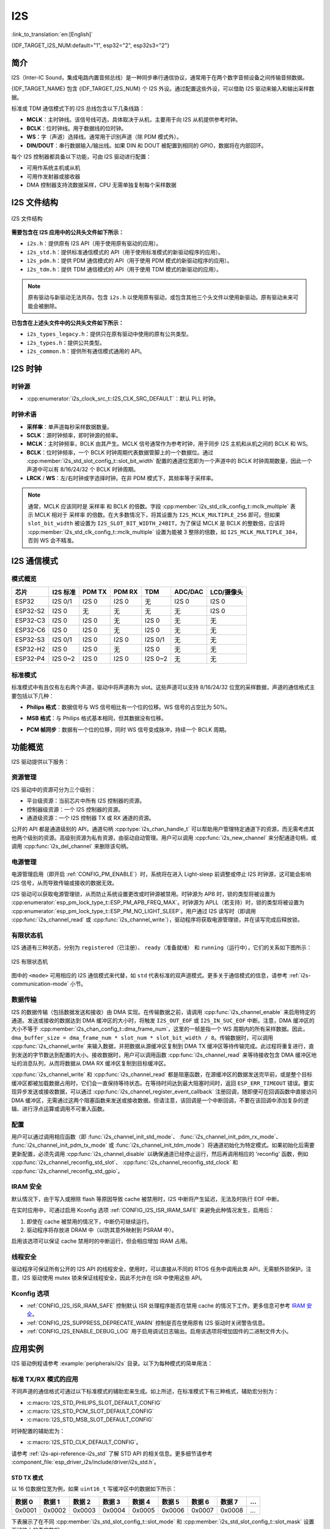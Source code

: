 I2S
===

:link_to_translation:`en:[English]`

{IDF_TARGET_I2S_NUM:default="1", esp32="2", esp32s3="2"}

简介
----

I2S（Inter-IC Sound，集成电路内置音频总线）是一种同步串行通信协议，通常用于在两个数字音频设备之间传输音频数据。

{IDF_TARGET_NAME} 包含 {IDF_TARGET_I2S_NUM} 个 I2S 外设。通过配置这些外设，可以借助 I2S 驱动来输入和输出采样数据。

标准或 TDM 通信模式下的 I2S 总线包含以下几条线路：

- **MCLK**：主时钟线。该信号线可选，具体取决于从机，主要用于向 I2S 从机提供参考时钟。
- **BCLK**：位时钟线。用于数据线的位时钟。
- **WS**：字（声道）选择线。通常用于识别声道（除 PDM 模式外）。
- **DIN/DOUT**：串行数据输入/输出线。如果 DIN 和 DOUT 被配置到相同的 GPIO，数据将在内部回环。

.. only:: SOC_I2S_SUPPORTS_PDM_TX or SOC_I2S_SUPPORTS_PDM_RX

    PDM 通信模式下的 I2S 总线包含以下几条线路：

    - **CLK**：PDM 时钟线。
    - **DIN/DOUT**：串行数据输入/输出线。

每个 I2S 控制器都具备以下功能，可由 I2S 驱动进行配置：

- 可用作系统主机或从机
- 可用作发射器或接收器
- DMA 控制器支持流数据采样，CPU 无需单独复制每个采样数据

.. only:: SOC_I2S_HW_VERSION_1

    每个控制器都支持 RX 或 TX 单工通信。由于 RX 与 TX 通道共用一个时钟，因此只有在两者拥有相同配置时，才可以实现全双工通信。

.. only:: SOC_I2S_HW_VERSION_2

    每个控制器都有独立的 RX 和 TX 通道，连接到不同 GPIO 管脚，能够在不同的时钟和声道配置下工作。注意，尽管在一个控制器上 TX 通道和 RX 通道的内部 MCLK 相互独立，但输出的 MCLK 信号只能连接到一个通道。如果需要两个互相独立的 MCLK 输出，必须将其分配到不同的 I2S 控制器上。

I2S 文件结构
------------

.. figure:: ../../../_static/diagrams/i2s/i2s_file_structure.png
    :align: center
    :alt: I2S 文件结构

    I2S 文件结构

**需要包含在 I2S 应用中的公共头文件如下所示：**

- ``i2s.h``：提供原有 I2S API（用于使用原有驱动的应用）。
- ``i2s_std.h``：提供标准通信模式的 API（用于使用标准模式的新驱动程序的应用）。
- ``i2s_pdm.h``：提供 PDM 通信模式的 API（用于使用 PDM 模式的新驱动程序的应用）。
- ``i2s_tdm.h``：提供 TDM 通信模式的 API（用于使用 TDM 模式的新驱动的应用）。

.. note::

    原有驱动与新驱动无法共存。包含 ``i2s.h`` 以使用原有驱动，或包含其他三个头文件以使用新驱动。原有驱动未来可能会被删除。

**已包含在上述头文件中的公共头文件如下所示：**

- ``i2s_types_legacy.h``：提供只在原有驱动中使用的原有公共类型。
- ``i2s_types.h``：提供公共类型。
- ``i2s_common.h``：提供所有通信模式通用的 API。

I2S 时钟
--------

时钟源
^^^^^^

- :cpp:enumerator:`i2s_clock_src_t::I2S_CLK_SRC_DEFAULT`：默认 PLL 时钟。

.. only:: not esp32h2

    - :cpp:enumerator:`i2s_clock_src_t::I2S_CLK_SRC_PLL_160M`：160 MHz PLL 时钟。

.. only:: esp32h2

    - :cpp:enumerator:`i2s_clock_src_t::I2S_CLK_SRC_PLL_96M`：96 MHz PLL 时钟。

.. only:: SOC_I2S_SUPPORTS_APLL

    - :cpp:enumerator:`i2s_clock_src_t::I2S_CLK_SRC_APLL`：音频 PLL 时钟，在高采样率应用中比 ``I2S_CLK_SRC_PLL_160M`` 更精确。其频率可根据采样率进行配置，但如果 APLL 已经被 EMAC 或其他通道占用，则无法更改 APLL 频率，驱动程序将尝试在原有 APLL 频率下工作。如果原有 APLL 频率无法满足 I2S 的需求，时钟配置将失败。

时钟术语
^^^^^^^^

- **采样率**：单声道每秒采样数据数量。
- **SCLK**：源时钟频率，即时钟源的频率。
- **MCLK**：主时钟频率，BCLK 由其产生。MCLK 信号通常作为参考时钟，用于同步 I2S 主机和从机之间的 BCLK 和 WS。
- **BCLK**：位时钟频率，一个 BCLK 时钟周期代表数据管脚上的一个数据位。通过 :cpp:member:`i2s_std_slot_config_t::slot_bit_width` 配置的通道位宽即为一个声道中的 BCLK 时钟周期数量，因此一个声道中可以有 8/16/24/32 个 BCLK 时钟周期。
- **LRCK** / **WS**：左/右时钟或字选择时钟。在非 PDM 模式下，其频率等于采样率。

.. note::

    通常，MCLK 应该同时是 ``采样率`` 和 BCLK 的倍数。字段 :cpp:member:`i2s_std_clk_config_t::mclk_multiple` 表示 MCLK 相对于 ``采样率`` 的倍数。在大多数情况下，将其设置为 ``I2S_MCLK_MULTIPLE_256`` 即可。但如果 ``slot_bit_width`` 被设置为 ``I2S_SLOT_BIT_WIDTH_24BIT``，为了保证 MCLK 是 BCLK 的整数倍，应该将 :cpp:member:`i2s_std_clk_config_t::mclk_multiple` 设置为能被 3 整除的倍数，如 ``I2S_MCLK_MULTIPLE_384``，否则 WS 会不精准。

.. _i2s-communication-mode:

I2S 通信模式
------------

模式概览
^^^^^^^^

=========  ========  ========  ========  ========  ========  ==========
芯片       I2S 标准   PDM TX    PDM RX     TDM      ADC/DAC   LCD/摄像头
=========  ========  ========  ========  ========  ========  ==========
ESP32      I2S 0/1    I2S 0     I2S 0      无       I2S 0      I2S 0
ESP32-S2    I2S 0     无        无         无       无         I2S 0
ESP32-C3    I2S 0     I2S 0     无        I2S 0     无         无
ESP32-C6    I2S 0     I2S 0     无        I2S 0     无         无
ESP32-S3   I2S 0/1    I2S 0     I2S 0    I2S 0/1    无         无
ESP32-H2    I2S 0     I2S 0     无        I2S 0     无         无
ESP32-P4   I2S 0~2    I2S 0     I2S 0    I2S 0~2    无         无
=========  ========  ========  ========  ========  ========  ==========

标准模式
^^^^^^^^

标准模式中有且仅有左右两个声道，驱动中将声道称为 slot。这些声道可以支持 8/16/24/32 位宽的采样数据，声道的通信格式主要包括以下几种：

- **Philips 格式**：数据信号与 WS 信号相比有一个位的位移。WS 信号的占空比为 50%。

.. wavedrom:: /../_static/diagrams/i2s/std_philips.json

- **MSB 格式**：与 Philips 格式基本相同，但其数据没有位移。

.. wavedrom:: /../_static/diagrams/i2s/std_msb.json

- **PCM 帧同步**：数据有一个位的位移，同时 WS 信号变成脉冲，持续一个 BCLK 周期。

.. wavedrom:: /../_static/diagrams/i2s/std_pcm.json


.. only:: SOC_I2S_SUPPORTS_PDM_TX

    PDM 模式 (TX)
    ^^^^^^^^^^^^^

    在 PDM（Pulse-density Modulation，脉冲密度调制）模式下，TX 通道可以将 PCM 数据转换为 PDM 格式，该格式始终有左右两个声道。PDM TX 只在 I2S0 中受支持，且只支持 16 位宽的采样数据。PDM TX 至少需要一个 CLK 管脚用于时钟信号，一个 DOUT 管脚用于数据信号（即下图中的 WS 和 SD 信号。BCK 信号为内部位采样时钟，在 PDM 设备之间不需要）。PDM 模式允许用户配置上采样参数 :cpp:member:`i2s_pdm_tx_clk_config_t::up_sample_fp` 和 :cpp:member:`i2s_pdm_tx_clk_config_t::up_sample_fs`，上采样率可以通过公式 ``up_sample_rate = i2s_pdm_tx_clk_config_t::up_sample_fp / i2s_pdm_tx_clk_config_t::up_sample_fs`` 来计算。在 PDM TX 中有以下两种上采样模式：

    - **固定时钟频率模式**：在这种模式下，上采样率将根据采样率的变化而变化。设置 ``fp = 960``、 ``fs = sample_rate / 100``，则 CLK 管脚上的时钟频率 (Fpdm) 将固定为 ``128 * 48 KHz = 6.144 MHz``。注意此频率不等于采样率 (Fpcm)。
    - **固定上采样率模式**：在这种模式下，上采样率固定为 2。设置 ``fp = 960``、 ``fs = 480``，则 CLK 管脚上的时钟频率 (Fpdm) 将为 ``128 * sample_rate``。

    .. wavedrom:: /../_static/diagrams/i2s/pdm.json


.. only:: SOC_I2S_SUPPORTS_PDM_RX

    PDM 模式 (RX)
    ^^^^^^^^^^^^^

    在 PDM（Pulse-density Modulation，脉冲密度调制）模式下，RX 通道可以接收 PDM 格式的数据并将数据转换成 PCM 格式。PDM RX 只在 I2S0 中受支持，且只支持 16 位宽的采样数据。PDM RX 至少需要一个 CLK 管脚用于时钟信号，一个 DIN 管脚用于数据信号。此模式允许用户配置下采样参数 :cpp:member:`i2s_pdm_rx_clk_config_t::dn_sample_mode`。在 PDM RX 中有以下两种下采样模式：

    - :cpp:enumerator:`i2s_pdm_dsr_t::I2S_PDM_DSR_8S`：在这种模式下，WS 管脚的时钟频率 (Fpdm) 将为 ``sample_rate (Fpcm) * 64``。
    - :cpp:enumerator:`i2s_pdm_dsr_t::I2S_PDM_DSR_16S`： 在这种模式下，WS 管脚的时钟频率 (Fpdm) 将为 ``sample_rate (Fpcm) * 128``。


.. only:: SOC_I2S_SUPPORTS_TDM

    TDM 模式
    ^^^^^^^^

    TDM（Time Division Multiplexing，时分多路复用）模式最多支持 16 个声道，可通过 :cpp:member:`i2s_tdm_slot_config_t::slot_mask` 启用通道。

    .. only:: SOC_I2S_TDM_FULL_DATA_WIDTH

        该模式下无论启用多少声道，都支持任意数据位宽，也即一个帧中最多可以有 ``32 位宽 * 16 个声道 = 512 位`` 的数据。

    .. only:: not SOC_I2S_TDM_FULL_DATA_WIDTH

        但由于硬件限制，声道设置为 32 位宽时最多只能支持 4 个声道，16 位宽时最多只能支持 8 个声道，8 位宽时最多只能支持 16 个声道。TDM 的声道通信格式与标准模式基本相同，但有一些细微差别。

    - **Philips 格式**：数据信号与 WS 信号相比有一个位的位移。无论一帧中包含多少个声道，WS 信号的占空比将始终保持为 50%。

    .. wavedrom:: /../_static/diagrams/i2s/tdm_philips.json

    - **MSB 格式**：与 Philips 格式基本相同，但数据没有位移。

    .. wavedrom:: /../_static/diagrams/i2s/tdm_msb.json

    - **PCM 短帧同步**：数据有一个位的位移，同时 WS 信号变为脉冲，每帧持续一个 BCLK 周期。

    .. wavedrom:: /../_static/diagrams/i2s/tdm_pcm_short.json

    - **PCM 长帧同步**：数据有一个位的位移，同时 WS 信号将在每一帧持续一个声道的宽度。例如，如果启用了四个声道，那么 WS 的占空比将是 25%，如果启用了五个声道，则为 20%。

    .. wavedrom:: /../_static/diagrams/i2s/tdm_pcm_long.json

.. only:: SOC_I2S_SUPPORTS_LCD_CAMERA

    LCD/摄像头模式
    ^^^^^^^^^^^^^^^

    LCD/摄像头模式只支持在 I2S0 上通过并行总线运行。在 LCD 模式下，I2S0 应当设置为主机 TX 模式；在摄像头模式下，I2S0 应当设置为从机 RX 模式。这两种模式不是由 I2S 驱动实现的，关于 LCD 模式的实现，请参阅 :doc:`/api-reference/peripherals/lcd/i80_lcd`。更多信息请参考 **{IDF_TARGET_NAME} 技术参考手册** > **I2S 控制器 (I2S)** > LCD 模式 [`PDF <{IDF_TARGET_TRM_EN_URL}#camlcdctrl>`__]。

.. only:: SOC_I2S_SUPPORTS_ADC_DAC

    ADC/DAC 模式
    ^^^^^^^^^^^^^

    仅 ESP32 支持在 I2S0 上运行 ADC 和 DAC 模式。实际上，ADC 和 DAC 模式是 LCD/摄像头模式的两个子模式。I2S0 可以直接路由到内部模数转换器 (ADC) 和数模转换器 (DAC)，也即 ADC 和 DAC 外设可以通过 I2S0 的 DMA 连续读取或写入数据。由于 ADC 和 DAC 并非通信模式，因此并没有在 I2S 驱动中实现。

功能概览
--------

I2S 驱动提供以下服务：

资源管理
^^^^^^^^

I2S 驱动中的资源可分为三个级别：

- ``平台级资源``：当前芯片中所有 I2S 控制器的资源。
- ``控制器级资源``：一个 I2S 控制器的资源。
- ``通道级资源``：一个 I2S 控制器 TX 或 RX 通道的资源。

公开的 API 都是通道级别的 API，通道句柄 :cpp:type:`i2s_chan_handle_t` 可以帮助用户管理特定通道下的资源，而无需考虑其他两个级别的资源。高级别资源为私有资源，由驱动自动管理。用户可以调用 :cpp:func:`i2s_new_channel` 来分配通道句柄，或调用 :cpp:func:`i2s_del_channel` 来删除该句柄。

电源管理
^^^^^^^^

电源管理启用（即开启 :ref:`CONFIG_PM_ENABLE`）时，系统将在进入 Light-sleep 前调整或停止 I2S 时钟源，这可能会影响 I2S 信号，从而导致传输或接收的数据无效。

I2S 驱动可以获取电源管理锁，从而防止系统设置更改或时钟源被禁用。时钟源为 APB 时，锁的类型将被设置为 :cpp:enumerator:`esp_pm_lock_type_t::ESP_PM_APB_FREQ_MAX`。时钟源为 APLL（若支持）时，锁的类型将被设置为 :cpp:enumerator:`esp_pm_lock_type_t::ESP_PM_NO_LIGHT_SLEEP`。用户通过 I2S 读写时（即调用 :cpp:func:`i2s_channel_read` 或 :cpp:func:`i2s_channel_write`），驱动程序将获取电源管理锁，并在读写完成后释放锁。

有限状态机
^^^^^^^^^^

I2S 通道有三种状态，分别为 ``registered（已注册）``、 ``ready（准备就绪）`` 和 ``running（运行中）``，它们的关系如下图所示：

.. figure:: ../../../_static/diagrams/i2s/i2s_state_machine.png
    :align: center
    :alt: I2S 有限状态机

    I2S 有限状态机

图中的 ``<mode>`` 可用相应的 I2S 通信模式来代替，如 ``std`` 代表标准的双声道模式。更多关于通信模式的信息，请参考 :ref:`i2s-communication-mode` 小节。

数据传输
^^^^^^^^

I2S 的数据传输（包括数据发送和接收）由 DMA 实现。在传输数据之前，请调用 :cpp:func:`i2s_channel_enable` 来启用特定的通道。发送或接收的数据达到 DMA 缓冲区的大小时，将触发 ``I2S_OUT_EOF`` 或 ``I2S_IN_SUC_EOF`` 中断。注意，DMA 缓冲区的大小不等于 :cpp:member:`i2s_chan_config_t::dma_frame_num`，这里的一帧是指一个 WS 周期内的所有采样数据。因此， ``dma_buffer_size = dma_frame_num * slot_num * slot_bit_width / 8``。传输数据时，可以调用 :cpp:func:`i2s_channel_write` 来输入数据，并把数据从源缓冲区复制到 DMA TX 缓冲区等待传输完成。此过程将重复进行，直到发送的字节数达到配置的大小。接收数据时，用户可以调用函数 :cpp:func:`i2s_channel_read` 来等待接收包含 DMA 缓冲区地址的消息队列，从而将数据从 DMA RX 缓冲区复制到目标缓冲区。

:cpp:func:`i2s_channel_write` 和 :cpp:func:`i2s_channel_read` 都是阻塞函数，在源缓冲区的数据发送完毕前，或是整个目标缓冲区都被加载数据占用时，它们会一直保持等待状态。在等待时间达到最大阻塞时间时，返回 ``ESP_ERR_TIMEOUT`` 错误。要实现异步发送或接收数据，可以通过 :cpp:func:`i2s_channel_register_event_callback` 注册回调，随即便可在回调函数中直接访问 DMA 缓冲区，无需通过这两个阻塞函数来发送或接收数据。但请注意，该回调是一个中断回调，不要在该回调中添加复杂的逻辑、进行浮点运算或调用不可重入函数。

配置
^^^^

用户可以通过调用相应函数（即 :func:`i2s_channel_init_std_mode`、 :func:`i2s_channel_init_pdm_rx_mode`、 :func:`i2s_channel_init_pdm_tx_mode` 或 :func:`i2s_channel_init_tdm_mode`）将通道初始化为特定模式。如果初始化后需要更新配置，必须先调用 :cpp:func:`i2s_channel_disable` 以确保通道已经停止运行，然后再调用相应的 'reconfig' 函数，例如 :cpp:func:`i2s_channel_reconfig_std_slot`、 :cpp:func:`i2s_channel_reconfig_std_clock` 和 :cpp:func:`i2s_channel_reconfig_std_gpio`。

IRAM 安全
^^^^^^^^^

默认情况下，由于写入或擦除 flash 等原因导致 cache 被禁用时，I2S 中断将产生延迟，无法及时执行 EOF 中断。

在实时应用中，可通过启用 Kconfig 选项 :ref:`CONFIG_I2S_ISR_IRAM_SAFE` 来避免此种情况发生，启用后：

1. 即使在 cache 被禁用的情况下，中断仍可继续运行。

2. 驱动程序将存放进 DRAM 中（以防其意外映射到 PSRAM 中）。

启用该选项可以保证 cache 禁用时的中断运行，但会相应增加 IRAM 占用。

线程安全
^^^^^^^^

驱动程序可保证所有公开的 I2S API 的线程安全，使用时，可以直接从不同的 RTOS 任务中调用此类 API，无需额外锁保护。注意，I2S 驱动使用 mutex 锁来保证线程安全，因此不允许在 ISR 中使用这些 API。

Kconfig 选项
^^^^^^^^^^^^

- :ref:`CONFIG_I2S_ISR_IRAM_SAFE` 控制默认 ISR 处理程序能否在禁用 cache 的情况下工作。更多信息可参考 `IRAM 安全 <#iram-safe>`__。
- :ref:`CONFIG_I2S_SUPPRESS_DEPRECATE_WARN` 控制是否在使用原有 I2S 驱动时关闭警告信息。
- :ref:`CONFIG_I2S_ENABLE_DEBUG_LOG` 用于启用调试日志输出。启用该选项将增加固件的二进制文件大小。

应用实例
--------

I2S 驱动例程请参考 :example:`peripherals/i2s` 目录。以下为每种模式的简单用法：

标准 TX/RX 模式的应用
^^^^^^^^^^^^^^^^^^^^^

不同声道的通信格式可通过以下标准模式的辅助宏来生成。如上所述，在标准模式下有三种格式，辅助宏分别为：

- :c:macro:`I2S_STD_PHILIPS_SLOT_DEFAULT_CONFIG`
- :c:macro:`I2S_STD_PCM_SLOT_DEFAULT_CONFIG`
- :c:macro:`I2S_STD_MSB_SLOT_DEFAULT_CONFIG`

时钟配置的辅助宏为：

- :c:macro:`I2S_STD_CLK_DEFAULT_CONFIG`。

请参考 :ref:`i2s-api-reference-i2s_std` 了解 STD API 的相关信息。更多细节请参考 :component_file:`esp_driver_i2s/include/driver/i2s_std.h`。

STD TX 模式
~~~~~~~~~~~~~

以 16 位数据位宽为例，如果 ``uint16_t`` 写缓冲区中的数据如下所示：

+--------+--------+--------+--------+--------+--------+--------+--------+--------+
| 数据 0 | 数据 1 | 数据 2 | 数据 3 | 数据 4 | 数据 5 | 数据 6 | 数据 7 |  ...   |
+========+========+========+========+========+========+========+========+========+
| 0x0001 | 0x0002 | 0x0003 | 0x0004 | 0x0005 | 0x0006 | 0x0007 | 0x0008 |  ...   |
+--------+--------+--------+--------+--------+--------+--------+--------+--------+

下表展示了在不同 :cpp:member:`i2s_std_slot_config_t::slot_mode` 和 :cpp:member:`i2s_std_slot_config_t::slot_mask` 设置下线路上的真实数据。

.. only:: esp32

    +----------------+-----------+-----------+----------+----------+----------+----------+----------+----------+----------+----------+
    | 数据位宽       | 声道模式  | 声道掩码  | WS 低电平| WS 高电平| WS 低电平| WS 高电平| WS 低电平| WS 高电平| WS 低电平| WS 高电平|
    +================+===========+===========+==========+==========+==========+==========+==========+==========+==========+==========+
    |                |  单声道   |   左      | 0x0002   | 0x0000   | 0x0001   | 0x0000   | 0x0004   | 0x0000   | 0x0003   | 0x0000   |
    |     16 位      |           +-----------+----------+----------+----------+----------+----------+----------+----------+----------+
    |                |           |   右      | 0x0000   | 0x0002   | 0x0000   | 0x0001   | 0x0000   | 0x0004   | 0x0000   | 0x0003   |
    |                |           +-----------+----------+----------+----------+----------+----------+----------+----------+----------+
    |                |           |   左右    | 0x0002   | 0x0002   | 0x0001   | 0x0001   | 0x0004   | 0x0004   | 0x0003   | 0x0003   |
    |                +-----------+-----------+----------+----------+----------+----------+----------+----------+----------+----------+
    |                |  立体声   |   左      | 0x0001   | 0x0001   | 0x0003   | 0x0003   | 0x0005   | 0x0005   | 0x0007   | 0x0007   |
    |                |           +-----------+----------+----------+----------+----------+----------+----------+----------+----------+
    |                |           |   右      | 0x0002   | 0x0002   | 0x0004   | 0x0004   | 0x0006   | 0x0006   | 0x0008   | 0x0008   |
    |                |           +-----------+----------+----------+----------+----------+----------+----------+----------+----------+
    |                |           |   左右    | 0x0001   | 0x0002   | 0x0003   | 0x0004   | 0x0005   | 0x0006   | 0x0007   | 0x0008   |
    +----------------+-----------+-----------+----------+----------+----------+----------+----------+----------+----------+----------+

    .. note::

        当数据位宽为 32 位时，情况与上表类似，但当位宽为 8 位和 24 位时需要额外注意。数据位宽为 8 时，写入的缓冲区仍应使用 ``uint16_t`` （即以 2 字节对齐），并且只有高 8 位有效，低 8 位将被丢弃；数据位宽为 24 时，缓冲区应该使用 ``uint32_t`` （ 即以 4 字节对齐），并且只有高 24 位有效，低 8 位将被丢弃。

        另外，在 8 位宽和 16 位宽单声道模式下，线路上的真实数据顺序会被调换。为了获取正确的数据顺序，写入缓冲区时，每两个字节需要调换一次数据顺序。

.. only:: esp32s2

    +----------------+-----------+-----------+----------+----------+----------+----------+----------+----------+----------+----------+
    | 数据位宽       | 声道模式  | 声道掩码  | WS 低电平| WS 高电平| WS 低电平| WS 高电平| WS 低电平| WS 高电平| WS 低电平| WS 高电平|
    +================+===========+===========+==========+==========+==========+==========+==========+==========+==========+==========+
    |                |  单声道   |   左      | 0x0001   | 0x0000   | 0x0002   | 0x0000   | 0x0003   | 0x0000   | 0x0004   | 0x0000   |
    |     16 位      |           +-----------+----------+----------+----------+----------+----------+----------+----------+----------+
    |                |           |   右      | 0x0000   | 0x0001   | 0x0000   | 0x0002   | 0x0000   | 0x0003   | 0x0000   | 0x0004   |
    |                |           +-----------+----------+----------+----------+----------+----------+----------+----------+----------+
    |                |           |   左右    | 0x0001   | 0x0001   | 0x0002   | 0x0002   | 0x0003   | 0x0003   | 0x0004   | 0x0004   |
    |                +-----------+-----------+----------+----------+----------+----------+----------+----------+----------+----------+
    |                |  立体声   |   左      | 0x0001   | 0x0001   | 0x0003   | 0x0003   | 0x0005   | 0x0005   | 0x0007   | 0x0007   |
    |                |           +-----------+----------+----------+----------+----------+----------+----------+----------+----------+
    |                |           |   右      | 0x0002   | 0x0002   | 0x0004   | 0x0004   | 0x0006   | 0x0006   | 0x0008   | 0x0008   |
    |                |           +-----------+----------+----------+----------+----------+----------+----------+----------+----------+
    |                |           |   左右    | 0x0001   | 0x0002   | 0x0003   | 0x0004   | 0x0005   | 0x0006   | 0x0007   | 0x0008   |
    +----------------+-----------+-----------+----------+----------+----------+----------+----------+----------+----------+----------+

    .. note::

        数据位宽为 8 位和 32 位时，缓冲区的类型最好为 ``uint8_t`` 和 ``uint32_t``。但需注意，数据位宽为 24 位时，数据缓冲区应该以 3 字节对齐，即每 3 个字节代表一个 24 位数据，另外，:cpp:member:`i2s_chan_config_t::dma_frame_num`、 :cpp:member:`i2s_std_clk_config_t::mclk_multiple` 和写缓冲区的大小应该为 ``3`` 的倍数，否则线路上的数据或采样率可能会不准确。

.. only:: not (esp32 or esp32s2)

    +----------------+-----------+-----------+----------+----------+----------+----------+----------+----------+----------+----------+
    | 数据位宽       | 声道模式  | 声道掩码  | WS 低电平| WS 高电平| WS 低电平| WS 高电平| WS 低电平| WS 高电平| WS 低电平| WS 高电平|
    +================+===========+===========+==========+==========+==========+==========+==========+==========+==========+==========+
    |                |  单声道   |   左      | 0x0001   | 0x0000   | 0x0002   | 0x0000   | 0x0003   | 0x0000   | 0x0004   | 0x0000   |
    |     16 位      |           +-----------+----------+----------+----------+----------+----------+----------+----------+----------+
    |                |           |   右      | 0x0000   | 0x0001   | 0x0000   | 0x0002   | 0x0000   | 0x0003   | 0x0000   | 0x0004   |
    |                |           +-----------+----------+----------+----------+----------+----------+----------+----------+----------+
    |                |           |   左右    | 0x0001   | 0x0001   | 0x0002   | 0x0002   | 0x0003   | 0x0003   | 0x0004   | 0x0004   |
    |                +-----------+-----------+----------+----------+----------+----------+----------+----------+----------+----------+
    |                |  立体声   |   左      | 0x0001   | 0x0000   | 0x0003   | 0x0000   | 0x0005   | 0x0000   | 0x0007   | 0x0000   |
    |                |           +-----------+----------+----------+----------+----------+----------+----------+----------+----------+
    |                |           |   右      | 0x0000   | 0x0002   | 0x0000   | 0x0004   | 0x0000   | 0x0006   | 0x0000   | 0x0008   |
    |                |           +-----------+----------+----------+----------+----------+----------+----------+----------+----------+
    |                |           |   左右    | 0x0001   | 0x0002   | 0x0003   | 0x0004   | 0x0005   | 0x0006   | 0x0007   | 0x0008   |
    +----------------+-----------+-----------+----------+----------+----------+----------+----------+----------+----------+----------+

    .. note::

        数据位宽为 8 位和 32 位时，缓冲区的类型最好为 ``uint8_t`` 和 ``uint32_t``。但需注意，数据位宽为 24 位时，数据缓冲区应该以 3 字节对齐，即每 3 个字节代表一个 24 位数据，另外，:cpp:member:`i2s_chan_config_t::dma_frame_num`、 :cpp:member:`i2s_std_clk_config_t::mclk_multiple` 和写缓冲区的大小应该为 ``3`` 的倍数，否则线路上的数据或采样率可能会不准确。

.. code-block:: c

    #include "driver/i2s_std.h"
    #include "driver/gpio.h"

    i2s_chan_handle_t tx_handle;
    /* 通过辅助宏获取默认的通道配置
     * 这个辅助宏在 'i2s_common.h' 中定义，由所有 I2S 通信模式共享
     * 它可以帮助指定 I2S 角色和端口 ID */
    i2s_chan_config_t chan_cfg = I2S_CHANNEL_DEFAULT_CONFIG(I2S_NUM_AUTO, I2S_ROLE_MASTER);
    /* 分配新的 TX 通道并获取该通道的句柄 */
    i2s_new_channel(&chan_cfg, &tx_handle, NULL);

    /* 进行配置，可以通过宏生成声道配置和时钟配置
     * 这两个辅助宏在 'i2s_std.h' 中定义，只能用于 STD 模式
     * 它们可以帮助初始化或更新声道和时钟配置 */
    i2s_std_config_t std_cfg = {
        .clk_cfg = I2S_STD_CLK_DEFAULT_CONFIG(48000),
        .slot_cfg = I2S_STD_MSB_SLOT_DEFAULT_CONFIG(I2S_DATA_BIT_WIDTH_32BIT, I2S_SLOT_MODE_STEREO),
        .gpio_cfg = {
            .mclk = I2S_GPIO_UNUSED,
            .bclk = GPIO_NUM_4,
            .ws = GPIO_NUM_5,
            .dout = GPIO_NUM_18,
            .din = I2S_GPIO_UNUSED,
            .invert_flags = {
                .mclk_inv = false,
                .bclk_inv = false,
                .ws_inv = false,
            },
        },
    };
    /* 初始化通道 */
    i2s_channel_init_std_mode(tx_handle, &std_cfg);

    /* 在写入数据之前，先启用 TX 通道 */
    i2s_channel_enable(tx_handle);
    i2s_channel_write(tx_handle, src_buf, bytes_to_write, bytes_written, ticks_to_wait);

    /* 如果需要更新声道或时钟配置
     * 需要在更新前先禁用通道 */
    // i2s_channel_disable(tx_handle);
    // std_cfg.slot_cfg.slot_mode = I2S_SLOT_MODE_MONO; // 默认为立体声
    // i2s_channel_reconfig_std_slot(tx_handle, &std_cfg.slot_cfg);
    // std_cfg.clk_cfg.sample_rate_hz = 96000;
    // i2s_channel_reconfig_std_clock(tx_handle, &std_cfg.clk_cfg);

    /* 删除通道之前必须先禁用通道 */
    i2s_channel_disable(tx_handle);
    /* 如果不再需要句柄，删除该句柄以释放通道资源 */
    i2s_del_channel(tx_handle);

STD RX 模式
~~~~~~~~~~~~

例如，当数据位宽为 16 时，如线路上的数据如下所示：

+----------+----------+----------+----------+----------+----------+----------+----------+----------+
| WS 低电平| WS 高电平| WS 低电平| WS 高电平| WS 低电平| WS 高电平| WS 低电平| WS 高电平|  ...     |
+==========+==========+==========+==========+==========+==========+==========+==========+==========+
| 0x0001   | 0x0002   | 0x0003   | 0x0004   | 0x0005   | 0x0006   | 0x0007   | 0x0008   |  ...     |
+----------+----------+----------+----------+----------+----------+----------+----------+----------+

不同 :cpp:member:`i2s_std_slot_config_t::slot_mode` 和 :cpp:member:`i2s_std_slot_config_t::slot_mask` 配置下缓冲区中收到的数据如下所示。

.. only:: esp32

    +----------------+-----------+-----------+----------+----------+----------+----------+----------+----------+----------+----------+
    |   数据位宽     | 声道模式  | 声道掩码  | 数据 0   | 数据 1   | 数据 2   | 数据 3   | 数据 4   | 数据 5   | 数据 6   | 数据 7   |
    +================+===========+===========+==========+==========+==========+==========+==========+==========+==========+==========+
    |                |  单声道   |   左      | 0x0001   | 0x0000   | 0x0005   | 0x0003   | 0x0009   | 0x0007   | 0x000d   | 0x000b   |
    |                |           +-----------+----------+----------+----------+----------+----------+----------+----------+----------+
    |     16 位      |           |   右      | 0x0002   | 0x0000   | 0x0006   | 0x0004   | 0x000a   | 0x0008   | 0x000e   | 0x000c   |
    |                +-----------+-----------+----------+----------+----------+----------+----------+----------+----------+----------+
    |                |  立体声   |   任意    | 0x0001   | 0x0002   | 0x0003   | 0x0004   | 0x0005   | 0x0006   | 0x0007   | 0x0008   |
    +----------------+-----------+-----------+----------+----------+----------+----------+----------+----------+----------+----------+

    .. note::

        ESP32 上的接收有些复杂。首先，当数据位宽为 8 位或 24 位时，接收的数据仍将以 2 个字节或 4 个字节对齐，这意味着有效数据被放在每两个字节的高 8 位和每四个字节的高 24 位。例如，当线路上的数据是 8 位宽度的 ``0x5A`` 时，接收的数据将是 ``0x5A00``；当数据是 ``0x00 005A`` 时，则收到 ``0x0000 5A00``。其次，在 8 位宽和 16 位宽单声道传输中，缓冲区内每两个数据会进行一次数据翻转，因此可能需要手动将顺序回转，以获取正确的数据顺序。

.. only:: esp32s2

    +----------------+-----------+-----------+----------+----------+----------+----------+----------+----------+----------+----------+
    |   数据位宽     | 声道模式  | 声道掩码  | 数据 0   | 数据 1   | 数据 2   | 数据 3   | 数据 4   | 数据 5   | 数据 6   | 数据 7   |
    +================+===========+===========+==========+==========+==========+==========+==========+==========+==========+==========+
    |                |  单声道   |   左      | 0x0001   | 0x0003   | 0x0005   | 0x0007   | 0x0009   | 0x000b   | 0x000d   | 0x000f   |
    |                |           +-----------+----------+----------+----------+----------+----------+----------+----------+----------+
    |     16 位      |           |   右      | 0x0002   | 0x0004   | 0x0006   | 0x0008   | 0x000a   | 0x000c   | 0x000e   | 0x0010   |
    |                +-----------+-----------+----------+----------+----------+----------+----------+----------+----------+----------+
    |                |  立体声   |   任意    | 0x0001   | 0x0002   | 0x0003   | 0x0004   | 0x0005   | 0x0006   | 0x0007   | 0x0008   |
    +----------------+-----------+-----------+----------+----------+----------+----------+----------+----------+----------+----------+

    .. note::

        8 位、24 位和 32 位与 16 位的情况类似，接收缓冲区的数据位宽与线路上的数据位宽相等。此外需注意，数据位宽为 24 位时， :cpp:member:`i2s_chan_config_t::dma_frame_num`、 :cpp:member:`i2s_std_clk_config_t::mclk_multiple` 和接收缓冲区的大小应该为 ``3`` 的倍数，否则线路上的数据或采样率可能会不准确。

.. only:: not (esp32 or esp32s2)

    +----------------+-----------+-----------+----------+----------+----------+----------+----------+----------+----------+----------+
    |   数据位宽     | 声道模式  | 声道掩码  | 数据 0   | 数据 1   | 数据 2   | 数据 3   | 数据 4   | 数据 5   | 数据 6   | 数据 7   |
    +================+===========+===========+==========+==========+==========+==========+==========+==========+==========+==========+
    |                |  单声道   |   左      | 0x0001   | 0x0003   | 0x0005   | 0x0007   | 0x0009   | 0x000b   | 0x000d   | 0x000f   |
    |                |           +-----------+----------+----------+----------+----------+----------+----------+----------+----------+
    |     16 位      |           |   右      | 0x0002   | 0x0004   | 0x0006   | 0x0008   | 0x000a   | 0x000c   | 0x000e   | 0x0010   |
    |                +-----------+-----------+----------+----------+----------+----------+----------+----------+----------+----------+
    |                |  立体声   |   任意    | 0x0001   | 0x0002   | 0x0003   | 0x0004   | 0x0005   | 0x0006   | 0x0007   | 0x0008   |
    +----------------+-----------+-----------+----------+----------+----------+----------+----------+----------+----------+----------+

    .. note::

        8 位、24 位和 32 位与 16 位的情况类似，接收缓冲区的数据位宽与线路上的数据位宽相等。此外需注意，数据位宽为 24 位时， :cpp:member:`i2s_chan_config_t::dma_frame_num`、 :cpp:member:`i2s_std_clk_config_t::mclk_multiple` 和接收缓冲区的大小应该为 ``3`` 的倍数，否则线路上的数据或采样率可能会不准确。

.. code-block:: c

    #include "driver/i2s_std.h"
    #include "driver/gpio.h"

    i2s_chan_handle_t rx_handle;
    /* 通过辅助宏获取默认的通道配置
     * 这个辅助宏在 'i2s_common.h' 中定义，由所有 I2S 通信模式共享
     * 它可以帮助指定 I2S 角色和端口 ID */
    i2s_chan_config_t chan_cfg = I2S_CHANNEL_DEFAULT_CONFIG(I2S_NUM_AUTO, I2S_ROLE_MASTER);
    /* 分配新的 TX 通道并获取该通道的句柄 */
    i2s_new_channel(&chan_cfg, NULL, &rx_handle);

    /* 进行配置，可以通过宏生成声道配置和时钟配置
     * 这两个辅助宏在 'i2s_std.h' 中定义，只能用于 STD 模式
     * 它们可以帮助初始化或更新声道和时钟配置 */
    i2s_std_config_t std_cfg = {
        .clk_cfg = I2S_STD_CLK_DEFAULT_CONFIG(48000),
        .slot_cfg = I2S_STD_MSB_SLOT_DEFAULT_CONFIG(I2S_DATA_BIT_WIDTH_32BIT, I2S_SLOT_MODE_STEREO),
        .gpio_cfg = {
            .mclk = I2S_GPIO_UNUSED,
            .bclk = GPIO_NUM_4,
            .ws = GPIO_NUM_5,
            .dout = I2S_GPIO_UNUSED,
            .din = GPIO_NUM_19,
            .invert_flags = {
                .mclk_inv = false,
                .bclk_inv = false,
                .ws_inv = false,
            },
        },
    };
    /* 初始化通道 */
    i2s_channel_init_std_mode(rx_handle, &std_cfg);

    /* 在读取数据之前，先启动 RX 通道 */
    i2s_channel_enable(rx_handle);
    i2s_channel_read(rx_handle, desc_buf, bytes_to_read, bytes_read, ticks_to_wait);

    /* 删除通道之前必须先禁用通道 */
    i2s_channel_disable(rx_handle);
    /* 如果不再需要句柄，删除该句柄以释放通道资源 */
    i2s_del_channel(rx_handle);


.. only:: SOC_I2S_SUPPORTS_PDM_TX

    PDM TX 模式的应用
    ^^^^^^^^^^^^^^^^^^^

    针对 TX 通道的 PDM 模式，声道配置的辅助宏为：

    - :c:macro:`I2S_PDM_TX_SLOT_DEFAULT_CONFIG`

    时钟配置的辅助宏为：

    - :c:macro:`I2S_PDM_TX_CLK_DEFAULT_CONFIG`

    PDM TX API 的相关信息，可参考 :ref:`i2s-api-reference-i2s_pdm`。更多细节请参阅 :component_file:`esp_driver_i2s/include/driver/i2s_pdm.h`。

    PDM 数据位宽固定为 16 位。如果 ``int16_t`` 写缓冲区中的数据如下：

    +--------+--------+--------+--------+--------+--------+--------+--------+--------+
    | 数据 0 | 数据 1 | 数据 2 | 数据 3 | 数据 4 | 数据 5 | 数据 6 | 数据 7 |  ...   |
    +========+========+========+========+========+========+========+========+========+
    | 0x0001 | 0x0002 | 0x0003 | 0x0004 | 0x0005 | 0x0006 | 0x0007 | 0x0008 |  ...   |
    +--------+--------+--------+--------+--------+--------+--------+--------+--------+

    .. only:: esp32

        下表展示了不同 :cpp:member:`i2s_pdm_tx_slot_config_t::slot_mode` 和 :cpp:member:`i2s_pdm_tx_slot_config_t::slot_mask` 设置下线路上的真实数据。为方便理解，已将线路上的数据格式由 PDM 转为 PCM。

        +-----------+-----------+----------+----------+----------+----------+----------+----------+----------+----------+
        | 声道模式  | 声道掩码  |  左      |  右      |  左      |  右      |  左      |  右      |  左      |  右      |
        +===========+===========+==========+==========+==========+==========+==========+==========+==========+==========+
        |  单声道   |   左      | 0x0001   | 0x0000   | 0x0002   | 0x0000   | 0x0003   | 0x0000   | 0x0004   | 0x0000   |
        |           +-----------+----------+----------+----------+----------+----------+----------+----------+----------+
        |           |   右      | 0x0000   | 0x0001   | 0x0000   | 0x0002   | 0x0000   | 0x0003   | 0x0000   | 0x0004   |
        |           +-----------+----------+----------+----------+----------+----------+----------+----------+----------+
        |           |   左右    | 0x0001   | 0x0001   | 0x0002   | 0x0002   | 0x0003   | 0x0003   | 0x0004   | 0x0004   |
        +-----------+-----------+----------+----------+----------+----------+----------+----------+----------+----------+
        |  立体声   |   左      | 0x0001   | 0x0001   | 0x0003   | 0x0003   | 0x0005   | 0x0005   | 0x0007   | 0x0007   |
        |           +-----------+----------+----------+----------+----------+----------+----------+----------+----------+
        |           |   右      | 0x0002   | 0x0002   | 0x0004   | 0x0004   | 0x0006   | 0x0006   | 0x0008   | 0x0008   |
        |           +-----------+----------+----------+----------+----------+----------+----------+----------+----------+
        |           |   左右    | 0x0001   | 0x0002   | 0x0003   | 0x0004   | 0x0005   | 0x0006   | 0x0007   | 0x0008   |
        +-----------+-----------+----------+----------+----------+----------+----------+----------+----------+----------+

    .. only:: not esp32

        下表展示了不同 :cpp:member:`i2s_pdm_tx_slot_config_t::slot_mode` 和 :cpp:member:`i2s_pdm_tx_slot_config_t::slot_mask` 设置下线路上的真实数据。为方便理解，已将线路上的数据格式由 PDM 转为 PCM。

        +----------------+-----------+------+--------+--------+--------+--------+--------+--------+--------+--------+
        |    线路模式    | 声道模式  | 线路 |     左 |     右 |     左 |     右 |     左 |     右 |     左 |     右 |
        +================+===========+======+========+========+========+========+========+========+========+========+
        |                |   单声道  | dout | 0x0001 | 0x0000 | 0x0002 | 0x0000 | 0x0003 | 0x0000 | 0x0004 | 0x0000 |
        | 单线 Codec     +-----------+------+--------+--------+--------+--------+--------+--------+--------+--------+
        |                |   立体声  | dout | 0x0001 | 0x0002 | 0x0003 | 0x0004 | 0x0005 | 0x0006 | 0x0007 | 0x0008 |
        +----------------+-----------+------+--------+--------+--------+--------+--------+--------+--------+--------+
        |  单线 DAC      |  单声道   | dout | 0x0001 | 0x0001 | 0x0002 | 0x0002 | 0x0003 | 0x0003 | 0x0004 | 0x0004 |
        +----------------+-----------+------+--------+--------+--------+--------+--------+--------+--------+--------+
        |                |   单声道  | dout | 0x0002 | 0x0002 | 0x0004 | 0x0004 | 0x0006 | 0x0006 | 0x0008 | 0x0008 |
        |                |           +------+--------+--------+--------+--------+--------+--------+--------+--------+
        |                |           | dout2| 0x0000 | 0x0000 | 0x0000 | 0x0000 | 0x0000 | 0x0000 | 0x0000 | 0x0000 |
        |  双线 DAC      +-----------+------+--------+--------+--------+--------+--------+--------+--------+--------+
        |                |   立体声  | dout | 0x0002 | 0x0002 | 0x0004 | 0x0004 | 0x0006 | 0x0006 | 0x0008 | 0x0008 |
        |                |           +------+--------+--------+--------+--------+--------+--------+--------+--------+
        |                |           | dout2| 0x0001 | 0x0001 | 0x0003 | 0x0003 | 0x0005 | 0x0005 | 0x0007 | 0x0007 |
        +----------------+-----------+------+--------+--------+--------+--------+--------+--------+--------+--------+

        .. note::

            PDM TX 模式有三种线路模式，分别为 ``I2S_PDM_TX_ONE_LINE_CODEC``、 ``I2S_PDM_TX_ONE_LINE_DAC`` 和 ``I2S_PDM_TX_TWO_LINE_DAC``。单线 Codec 用于需要时钟信号的 PDM 编解码器，PDM 编解码器可以通过时钟电平来区分左右声道。另外两种模式可通过低通滤波器直接驱动功率放大器，而无需时钟信号，所以有两条线路来区分左右声道。此外，对于单线 Codec 的单声道模式，可以通过在 GPIO 配置中设置时钟反转标志，强制将声道改变为右声道。


    .. code-block:: c

        #include "driver/i2s_pdm.h"
        #include "driver/gpio.h"

        /* 分配 I2S TX 通道 */
        i2s_chan_config_t chan_cfg = I2S_CHANNEL_DEFAULT_CONFIG(I2S_NUM_0, I2S_ROLE_MASTER);
        i2s_new_channel(&chan_cfg, &tx_handle, NULL);

        /* 初始化通道为 PDM TX 模式 */
        i2s_pdm_tx_config_t pdm_tx_cfg = {
            .clk_cfg = I2S_PDM_TX_CLK_DEFAULT_CONFIG(36000),
            .slot_cfg = I2S_PDM_TX_SLOT_DEFAULT_CONFIG(I2S_DATA_BIT_WIDTH_16BIT, I2S_SLOT_MODE_MONO),
            .gpio_cfg = {
                .clk = GPIO_NUM_5,
                .dout = GPIO_NUM_18,
                .invert_flags = {
                    .clk_inv = false,
                },
            },
        };
        i2s_channel_init_pdm_tx_mode(tx_handle, &pdm_tx_cfg);

        ...


.. only:: SOC_I2S_SUPPORTS_PDM_RX

    PDM RX 模式的应用
    ^^^^^^^^^^^^^^^^^^

    针对 RX 通道的 PDM 模式，声道配置的辅助宏为：

    - :c:macro:`I2S_PDM_RX_SLOT_DEFAULT_CONFIG`

    时钟配置的辅助宏为：

    - :c:macro:`I2S_PDM_RX_CLK_DEFAULT_CONFIG`

    PDM RX API 的相关信息，可参考 :ref:`i2s-api-reference-i2s_pdm`。更多细节请参阅 :component_file:`esp_driver_i2s/include/driver/i2s_pdm.h`。

    PDM 数据位宽固定为 16 位。如果线路上的数据如下所示。为方便理解，已将线路上的数据格式由 PDM 转为 PCM。

    +--------+--------+--------+--------+--------+--------+--------+--------+--------+
    |     左 |     右 |     左 |     右 |     左 |     右 |     左 |     右 |  ...   |
    +========+========+========+========+========+========+========+========+========+
    | 0x0001 | 0x0002 | 0x0003 | 0x0004 | 0x0005 | 0x0006 | 0x0007 | 0x0008 |  ...   |
    +--------+--------+--------+--------+--------+--------+--------+--------+--------+

    下表展示了不同 :cpp:member:`i2s_pdm_rx_slot_config_t::slot_mode` 和 :cpp:member:`i2s_pdm_rx_slot_config_t::slot_mask` 设置下 'int16_t' 缓冲区接收的数据。

    .. only:: esp32

        +-----------+-----------+----------+----------+----------+----------+----------+----------+----------+----------+
        | 声道模式  | 声道掩码  | 数据 0   | 数据 1   | 数据 2   | 数据 3   | 数据 4   | 数据 5   | 数据 6   | 数据 7   |
        +===========+===========+==========+==========+==========+==========+==========+==========+==========+==========+
        |  单声道   |   左      | 0x0001   | 0x0003   | 0x0005   | 0x0007   | 0x0009   | 0x000b   | 0x000d   | 0x000f   |
        |           +-----------+----------+----------+----------+----------+----------+----------+----------+----------+
        |           |   右      | 0x0002   | 0x0004   | 0x0006   | 0x0008   | 0x000a   | 0x000c   | 0x000e   | 0x0010   |
        +-----------+-----------+----------+----------+----------+----------+----------+----------+----------+----------+
        |  立体声   |   左右    | 0x0001   | 0x0002   | 0x0003   | 0x0004   | 0x0005   | 0x0006   | 0x0007   | 0x0008   |
        +-----------+-----------+----------+----------+----------+----------+----------+----------+----------+----------+

    .. only:: esp32s3

        +-----------+-----------+----------+----------+----------+----------+----------+----------+----------+----------+
        | 声道模式  | 声道掩码  | 数据 0   | 数据 1   | 数据 2   | 数据 3   | 数据 4   | 数据 5   | 数据 6   | 数据 7   |
        +===========+===========+==========+==========+==========+==========+==========+==========+==========+==========+
        |  单声道   |   左      | 0x0001   | 0x0003   | 0x0005   | 0x0007   | 0x0009   | 0x000b   | 0x000d   | 0x000f   |
        |           +-----------+----------+----------+----------+----------+----------+----------+----------+----------+
        |           |   右      | 0x0002   | 0x0004   | 0x0006   | 0x0008   | 0x000a   | 0x000c   | 0x000e   | 0x0010   |
        +-----------+-----------+----------+----------+----------+----------+----------+----------+----------+----------+
        |  立体声   |   左右    | 0x0002   | 0x0001   | 0x0004   | 0x0003   | 0x0006   | 0x0005   | 0x0008   | 0x0007   |
        +-----------+-----------+----------+----------+----------+----------+----------+----------+----------+----------+

        .. note::

            在立体声模式下，右声道先被接收。如需切换缓冲区中的左右声道，可设置 :cpp:member:`i2s_pdm_rx_gpio_config_t::invert_flags::clk_inv` 来强制反转时钟信号。

            ESP32-S3 在 PDM RX 模式下最多可以支持四条数据线，每条数据线可以连接到两个 PDM MIC 的左右两个声道，这意味着 ESP32-S3 的 PDM RX 模式最多可以支持八个 PDM MIC。如需启用多条数据线，可设置 :cpp:member:`i2s_pdm_rx_gpio_config_t::slot_mask` 中相应的位来启用相应声道，然后设置 :cpp:type:`i2s_pdm_rx_gpio_config_t` 中的数据 GPIO。

    .. code-block:: c

        #include "driver/i2s_pdm.h"
        #include "driver/gpio.h"

        i2s_chan_handle_t rx_handle;

        /* 分配 I2S RX 通道 */
        i2s_chan_config_t chan_cfg = I2S_CHANNEL_DEFAULT_CONFIG(I2S_NUM_0, I2S_ROLE_MASTER);
        i2s_new_channel(&chan_cfg, NULL, &rx_handle);

        /* 初始化通道为 PDM RX 模式 */
        i2s_pdm_rx_config_t pdm_rx_cfg = {
            .clk_cfg = I2S_PDM_RX_CLK_DEFAULT_CONFIG(36000),
            .slot_cfg = I2S_PDM_RX_SLOT_DEFAULT_CONFIG(I2S_DATA_BIT_WIDTH_16BIT, I2S_SLOT_MODE_MONO),
            .gpio_cfg = {
                .clk = GPIO_NUM_5,
                .din = GPIO_NUM_19,
                .invert_flags = {
                    .clk_inv = false,
                },
            },
        };
        i2s_channel_init_pdm_rx_mode(rx_handle, &pdm_rx_cfg);

        ...


.. only:: SOC_I2S_SUPPORTS_TDM

    TDM TX/RX 模式的应用
    ^^^^^^^^^^^^^^^^^^^^^

    可以通过以下 TDM 模式的辅助宏生成不同的声道通信格式。如上所述，TDM 模式有四种格式，它们的辅助宏分别为：

    - :c:macro:`I2S_TDM_PHILIPS_SLOT_DEFAULT_CONFIG`
    - :c:macro:`I2S_TDM_MSB_SLOT_DEFAULT_CONFIG`
    - :c:macro:`I2S_TDM_PCM_SHORT_SLOT_DEFAULT_CONFIG`
    - :c:macro:`I2S_TDM_PCM_LONG_SLOT_DEFAULT_CONFIG`

    时钟配置的辅助宏为：

    - :c:macro:`I2S_TDM_CLK_DEFAULT_CONFIG`

    有关 TDM API 的信息，请参阅 :ref:`i2s-api-reference-i2s_tdm`。更多细节请参阅 :component_file:`esp_driver_i2s/include/driver/i2s_tdm.h`。

    .. note::

        在为从机配置时钟时，由于硬件限制，请注意 :cpp:member:`i2s_tdm_clk_config_t::bclk_div` 不应小于 8，增加此字段的值可以减少从机发送数据的延迟。使用高采样率时，数据可能会延迟一个 BCLK 周期以上，这将导致数据错位。可以通过缓慢增加 :cpp:member:`i2s_tdm_clk_config_t::bclk_div` 的值来进行校正。

        由于 :cpp:member:`i2s_tdm_clk_config_t::bclk_div` 是 MCLK 基于 BCLK 的除数，增加该值也可以提高 MCLK 频率。因此，如果 MCLK 频率太高，将会无法从源时钟分频，此时时钟计算可能会失败，也就是说 :cpp:member:`i2s_tdm_clk_config_t::bclk_div` 不是越大越好。

    TDM TX 模式
    ~~~~~~~~~~~

    .. code-block:: c

        #include "driver/i2s_tdm.h"
        #include "driver/gpio.h"

        /* 分配 I2S TX 通道 */
        i2s_chan_config_t chan_cfg = I2S_CHANNEL_DEFAULT_CONFIG(I2S_NUM_AUTO, I2S_ROLE_MASTER);
        i2s_new_channel(&chan_cfg, &tx_handle, NULL);

        /* 初始化通道为 TDM 模式 */
        i2s_tdm_config_t tdm_cfg = {
            .clk_cfg = I2S_TDM_CLK_DEFAULT_CONFIG(44100),
            .slot_cfg = I2S_TDM_MSB_SLOT_DEFAULT_CONFIG(I2S_DATA_BIT_WIDTH_16BIT, I2S_SLOT_MODE_STEREO,
                        I2S_TDM_SLOT0 | I2S_TDM_SLOT1 | I2S_TDM_SLOT2 | I2S_TDM_SLOT3),
            .gpio_cfg = {
                .mclk = I2S_GPIO_UNUSED,
                .bclk = GPIO_NUM_4,
                .ws = GPIO_NUM_5,
                .dout = GPIO_NUM_18,
                .din = I2S_GPIO_UNUSED,
                .invert_flags = {
                    .mclk_inv = false,
                    .bclk_inv = false,
                    .ws_inv = false,
                },
            },
        };
        i2s_channel_init_tdm_mode(tx_handle, &tdm_cfg);

        ...

    TDM RX 模式
    ~~~~~~~~~~~

    .. code-block:: c

        #include "driver/i2s_tdm.h"
        #include "driver/gpio.h"

        /* 将通道模式设置为 TDM */
        i2s_chan_config_t chan_cfg = I2S_CHANNEL_CONFIG(I2S_ROLE_MASTER, I2S_COMM_MODE_TDM, &i2s_pin);
        i2s_new_channel(&chan_cfg, NULL, &rx_handle);

        /* 初始化通道为 TDM 模式 */
        i2s_tdm_config_t tdm_cfg = {
            .clk_cfg = I2S_TDM_CLK_DEFAULT_CONFIG(44100),
            .slot_cfg = I2S_TDM_MSB_SLOT_DEFAULT_CONFIG(I2S_DATA_BIT_WIDTH_16BIT, I2S_SLOT_MODE_STEREO,
                        I2S_TDM_SLOT0 | I2S_TDM_SLOT1 | I2S_TDM_SLOT2 | I2S_TDM_SLOT3),
            .gpio_cfg = {
                .mclk = I2S_GPIO_UNUSED,
                .bclk = GPIO_NUM_4,
                .ws = GPIO_NUM_5,
                .dout = I2S_GPIO_UNUSED,
                .din = GPIO_NUM_18,
                .invert_flags = {
                    .mclk_inv = false,
                    .bclk_inv = false,
                    .ws_inv = false,
                },
            },
        };
        i2s_channel_init_tdm_mode(rx_handle, &tdm_cfg);
        ...

全双工
^^^^^^

全双工模式可以在 I2S 端口中同时注册 TX 和 RX 通道，同时通道共享 BCLK 和 WS 信号。目前，STD 和 TDM 通信模式支持以下方式的全双工通信，但不支持 PDM 全双工模式，因为 PDM 模式下 TX 和 RX 通道的时钟不同。

请注意，一个句柄只能代表一个通道，因此仍然需要对 TX 和 RX 通道逐个进行声道和时钟配置。

以下示例展示了如何分配两个全双工通道：

.. code-block:: c

    #include "driver/i2s_std.h"
    #include "driver/gpio.h"

    i2s_chan_handle_t tx_handle;
    i2s_chan_handle_t rx_handle;

    /* 分配两个 I2S 通道 */
    i2s_chan_config_t chan_cfg = I2S_CHANNEL_DEFAULT_CONFIG(I2S_NUM_AUTO, I2S_ROLE_MASTER);
    /* 同时分配给 TX 和 RX 通道，使其进入全双工模式。 */
    i2s_new_channel(&chan_cfg, &tx_handle, &rx_handle);

    /* 配置两个通道，因为在全双工模式下，TX 和 RX 通道必须相同。 */
    i2s_std_config_t std_cfg = {
        .clk_cfg = I2S_STD_CLK_DEFAULT_CONFIG(32000),
        .slot_cfg = I2S_STD_PHILIPS_SLOT_DEFAULT_CONFIG(I2S_DATA_BIT_WIDTH_16BIT, I2S_SLOT_MODE_STEREO),
        .gpio_cfg = {
            .mclk = I2S_GPIO_UNUSED,
            .bclk = GPIO_NUM_4,
            .ws = GPIO_NUM_5,
            .dout = GPIO_NUM_18,
            .din = GPIO_NUM_19,
            .invert_flags = {
                .mclk_inv = false,
                .bclk_inv = false,
                .ws_inv = false,
            },
        },
    };
    i2s_channel_init_std_mode(tx_handle, &std_cfg);
    i2s_channel_init_std_mode(rx_handle, &std_cfg);

    i2s_channel_enable(tx_handle);
    i2s_channel_enable(rx_handle);

    ...

.. only:: SOC_I2S_HW_VERSION_1

    单工模式
    ^^^^^^^^

    在单工模式下分配通道句柄，应该为每个通道调用 :cpp:func:`i2s_new_channel`。在 {IDF_TARGET_NAME} 上，TX/RX 通道的时钟和 GPIO 管脚不是相互独立的，因此在单工模式下，TX 和 RX 通道不能共存于同一个 I2S 端口中。

    .. code-block:: c

        #include "driver/i2s_std.h"
        #include "driver/gpio.h"

        i2s_chan_handle_t tx_handle;
        i2s_chan_handle_t rx_handle;

        i2s_chan_config_t chan_cfg = I2S_CHANNEL_DEFAULT_CONFIG(I2S_NUM_AUTO, I2S_ROLE_MASTER);
        i2s_new_channel(&chan_cfg, &tx_handle, NULL);
        i2s_std_config_t std_tx_cfg = {
            .clk_cfg = I2S_STD_CLK_DEFAULT_CONFIG(48000),
            .slot_cfg = I2S_STD_PHILIPS_SLOT_DEFAULT_CONFIG(I2S_DATA_BIT_WIDTH_16BIT, I2S_SLOT_MODE_STEREO),
            .gpio_cfg = {
                .mclk = GPIO_NUM_0,
                .bclk = GPIO_NUM_4,
                .ws = GPIO_NUM_5,
                .dout = GPIO_NUM_18,
                .din = I2S_GPIO_UNUSED,
                .invert_flags = {
                    .mclk_inv = false,
                    .bclk_inv = false,
                    .ws_inv = false,
                },
            },
        };
        /* 初始化通道 */
        i2s_channel_init_std_mode(tx_handle, &std_tx_cfg);
        i2s_channel_enable(tx_handle);

        /* 如果没有找到其他可用的 I2S 设备，RX 通道将被注册在另一个 I2S 上
         * 并返回 ESP_ERR_NOT_FOUND */
        i2s_new_channel(&chan_cfg, NULL, &rx_handle);
        i2s_std_config_t std_rx_cfg = {
            .clk_cfg = I2S_STD_CLK_DEFAULT_CONFIG(16000),
            .slot_cfg = I2S_STD_MSB_SLOT_DEFAULT_CONFIG(I2S_DATA_BIT_WIDTH_32BIT, I2S_SLOT_MODE_STEREO),
            .gpio_cfg = {
                .mclk = I2S_GPIO_UNUSED,
                .bclk = GPIO_NUM_6,
                .ws = GPIO_NUM_7,
                .dout = I2S_GPIO_UNUSED,
                .din = GPIO_NUM_19,
                .invert_flags = {
                    .mclk_inv = false,
                    .bclk_inv = false,
                    .ws_inv = false,
                },
            },
        };
        i2s_channel_init_std_mode(rx_handle, &std_rx_cfg);
        i2s_channel_enable(rx_handle);

.. only:: SOC_I2S_HW_VERSION_2

    单工模式
    ^^^^^^^^

    在单工模式下分配通道，应该为每个通道调用 :cpp:func:`i2s_new_channel`。{IDF_TARGET_NAME} 上，TX/RX 通道的时钟和 GPIO 管脚相互独立，因此可以配置为不同的模式和时钟，并且能够在单工模式下共存于同一个 I2S 端口中。对于 PDM 模式，用户可以通过在同一个 I2S 端口上注册 PDM TX 单工和 PDM RX 单工来实现 PDM 双工。但在这种情况下，PDM TX/RX 可能会使用不同的时钟，因此在配置 GPIO 管脚和时钟时需多加注意。

    以下为单工模式的示例。请注意，如果 TX 和 RX 通道来自同一个控制器，则 TX 和 RX 通道的内部 MCLK 信号虽然是分开的，但输出的 MCLK 信号只能绑定到其中一个通道。如果两个通道都初始化了 MCLK，则该信号会绑定到后初始化的通道。

    .. code-block:: c

        #include "driver/i2s_std.h"
        #include "driver/gpio.h"

        i2s_chan_handle_t tx_handle;
        i2s_chan_handle_t rx_handle;
        i2s_chan_config_t chan_cfg = I2S_CHANNEL_DEFAULT_CONFIG(I2S_NUM_0, I2S_ROLE_MASTER);
        i2s_new_channel(&chan_cfg, &tx_handle, NULL);
        i2s_std_config_t std_tx_cfg = {
            .clk_cfg = I2S_STD_CLK_DEFAULT_CONFIG(48000),
            .slot_cfg = I2S_STD_PHILIPS_SLOT_DEFAULT_CONFIG(I2S_DATA_BIT_WIDTH_16BIT, I2S_SLOT_MODE_STEREO),
            .gpio_cfg = {
                .mclk = GPIO_NUM_0,
                .bclk = GPIO_NUM_4,
                .ws = GPIO_NUM_5,
                .dout = GPIO_NUM_18,
                .din = I2S_GPIO_UNUSED,
                .invert_flags = {
                    .mclk_inv = false,
                    .bclk_inv = false,
                    .ws_inv = false,
                },
            },
        };
        /* 初始化通道 */
        i2s_channel_init_std_mode(tx_handle, &std_tx_cfg);
        i2s_channel_enable(tx_handle);

        /* 如果没有找到其他可用的 I2S 设备，RX 通道将被注册在另一个 I2S 上
         * 并返回 ESP_ERR_NOT_FOUND */
        i2s_new_channel(&chan_cfg, NULL, &rx_handle); // RX 和 TX 通道都将注册在 I2S0 上，但配置可以不同
        i2s_std_config_t std_rx_cfg = {
            .clk_cfg = I2S_STD_CLK_DEFAULT_CONFIG(16000),
            .slot_cfg = I2S_STD_MSB_SLOT_DEFAULT_CONFIG(I2S_DATA_BIT_WIDTH_32BIT, I2S_SLOT_MODE_STEREO),
            .gpio_cfg = {
                .mclk = I2S_GPIO_UNUSED,
                .bclk = GPIO_NUM_6,
                .ws = GPIO_NUM_7,
                .dout = I2S_GPIO_UNUSED,
                .din = GPIO_NUM_19,
                .invert_flags = {
                    .mclk_inv = false,
                    .bclk_inv = false,
                    .ws_inv = false,
                },
            },
        };
        i2s_channel_init_std_mode(rx_handle, &std_rx_cfg);
        i2s_channel_enable(rx_handle);


应用注意事项
------------

防止数据丢失
^^^^^^^^^^^^

对于需要高频采样率的应用，数据的巨大吞吐量可能会导致数据丢失。用户可以通过注册 ISR 回调函数来接收事件队列中的数据丢失事件：

    .. code-block:: c

        static IRAM_ATTR bool i2s_rx_queue_overflow_callback(i2s_chan_handle_t handle, i2s_event_data_t *event, void *user_ctx)
        {
            // 处理 RX 队列溢出事件 ...
            return false;
        }

        i2s_event_callbacks_t cbs = {
            .on_recv = NULL,
            .on_recv_q_ovf = i2s_rx_queue_overflow_callback,
            .on_sent = NULL,
            .on_send_q_ovf = NULL,
        };
        TEST_ESP_OK(i2s_channel_register_event_callback(rx_handle, &cbs, NULL));

请按照以下步骤操作，以防止数据丢失：

1. 确定中断间隔。通常来说，当发生数据丢失时，为减少中断次数，中断间隔应该越久越好。因此，在保证 DMA 缓冲区大小不超过最大值 4092 的前提下，应使 ``dma_frame_num`` 尽可能大。具体转换关系如下::

    interrupt_interval(unit: sec) = dma_frame_num / sample_rate
    dma_buffer_size = dma_frame_num * slot_num * data_bit_width / 8 <= 4092

2. 确定 ``dma_desc_num`` 的值。``dma_desc_num`` 由 ``i2s_channel_read`` 轮询周期的最大时间决定，所有接收到的数据都应该存储在两个 ``i2s_channel_read`` 之间。这个周期可以通过计时器或输出 GPIO 信号来计算。具体转换关系如下::

    dma_desc_num > polling_cycle / interrupt_interval

3. 确定接收缓冲区大小。在 ``i2s_channel_read`` 中提供的接收缓冲区应当能够容纳所有 DMA 缓冲区中的数据，这意味着它应该大于所有 DMA 缓冲区的总大小::

    recv_buffer_size > dma_desc_num * dma_buffer_size

例如，如果某个 I2S 应用的已知值包括::

    sample_rate = 144000 Hz
    data_bit_width = 32 bits
    slot_num = 2
    polling_cycle = 10 ms

那么可以按照以下公式计算出参数 ``dma_frame_num``、 ``dma_desc_num`` 和 ``recv_buf_size``::

    dma_frame_num * slot_num * data_bit_width / 8 = dma_buffer_size <= 4092
    dma_frame_num <= 511
    interrupt_interval = dma_frame_num / sample_rate = 511 / 144000 = 0.003549 s = 3.549 ms
    dma_desc_num > polling_cycle / interrupt_interval = cell(10 / 3.549) = cell(2.818) = 3
    recv_buffer_size > dma_desc_num * dma_buffer_size = 3 * 4092 = 12276 bytes


API 参考
--------

.. _i2s-api-reference-i2s_std:

标准模式
^^^^^^^^

.. include-build-file:: inc/i2s_std.inc

.. only:: SOC_I2S_SUPPORTS_PDM

    .. _i2s-api-reference-i2s_pdm:

    PDM 模式
    ^^^^^^^^

    .. include-build-file:: inc/i2s_pdm.inc

.. only:: SOC_I2S_SUPPORTS_TDM

    .. _i2s-api-reference-i2s_tdm:

    TDM 模式
    ^^^^^^^^

    .. include-build-file:: inc/i2s_tdm.inc

.. _i2s-api-reference-i2s_driver:

I2S 驱动
^^^^^^^^

.. include-build-file:: inc/i2s_common.inc

.. _i2s-api-reference-i2s_types:

I2S 类型
^^^^^^^^

.. include-build-file:: inc/components/esp_driver_i2s/include/driver/i2s_types.inc
.. include-build-file:: inc/components/hal/include/hal/i2s_types.inc
